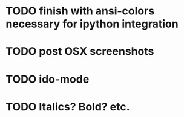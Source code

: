 * TODO finish with ansi-colors necessary for ipython integration
* TODO post OSX screenshots
* TODO ido-mode
* TODO Italics? Bold? etc.
